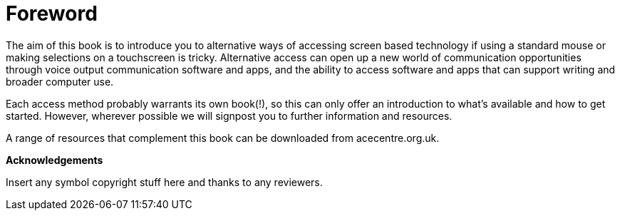= Foreword

The aim of this book is to introduce you to alternative ways of accessing screen based technology if using a standard mouse or making selections on a touchscreen is tricky.  Alternative access can open up a new world of communication opportunities through voice output communication software and apps, and the ability to access software and apps that can support writing and broader computer use.

Each access method probably warrants its own book(!), so this can only offer an introduction to what's available and how to get started.  However, wherever possible we will signpost you to further information and resources.

A range of resources that complement this book can be downloaded from acecentre.org.uk. 

*Acknowledgements*

Insert any symbol copyright stuff here and thanks to any reviewers.